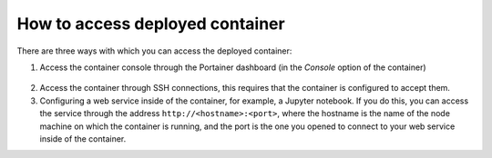 How to access deployed container
================================
There are three ways with which you can access the deployed container:

1. Access the container console through the Portainer dashboard (in the `Console` option of the container)

.. figure:: ../../images/container_console.png
    :width: 100%
    :alt: Accessing the container console through the Portainer dashboard

2. Access the container through SSH connections, this requires that the container is configured to accept them.
3. Configuring a web service inside of the container, for example, a Jupyter notebook. If you do this, you can access the service through the address ``http://<hostname>:<port>``, where the hostname is the name of the node machine on which the container is running, and the port is the one you opened to connect to your web service inside of the container.